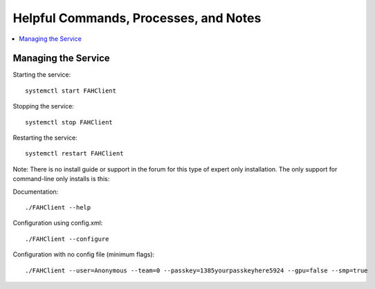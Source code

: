 ======================================
Helpful Commands, Processes, and Notes
======================================

.. contents::
   :local:

Managing the Service
--------------------


Starting the service::

	systemctl start FAHClient

Stopping the service::

	systemctl stop FAHClient

Restarting the service::

	systemctl restart FAHClient






Note: There is no install guide or support in the forum for this type of expert only installation. The only support for command-line only installs is this:

Documentation::
        
        ./FAHClient --help

Configuration using config.xml::

        ./FAHClient --configure

Configuration with no config file (minimum flags)::
        
        ./FAHClient --user=Anonymous --team=0 --passkey=1385yourpasskeyhere5924 --gpu=false --smp=true
